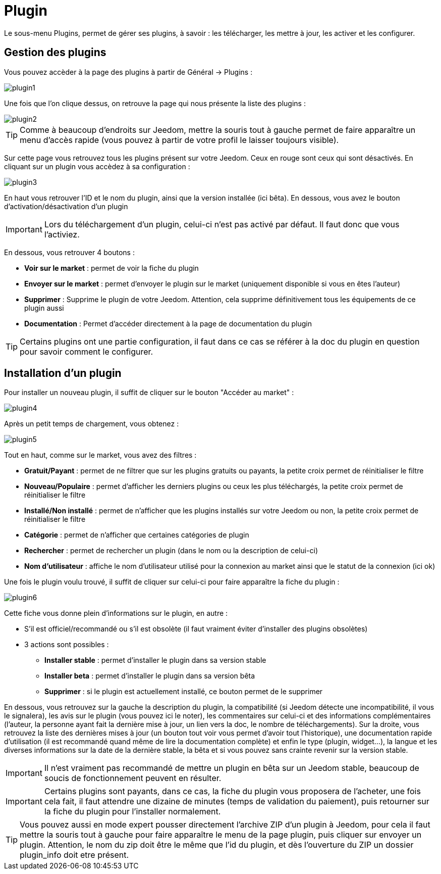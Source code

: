= Plugin

Le sous-menu Plugins, permet de gérer ses plugins, à savoir : les télécharger, les mettre à jour, les activer et les configurer.

== Gestion des plugins

Vous pouvez accèder à la page des plugins à partir de Général -> Plugins : 

image::../images/plugin1.png[]

Une fois que l'on clique dessus, on retrouve la page qui nous présente la liste des plugins : 

image::../images/plugin2.png[]

[TIP]
Comme à beaucoup d'endroits sur Jeedom, mettre la souris tout à gauche permet de faire apparaître un menu d'accès rapide (vous pouvez à partir de votre profil le laisser toujours visible).

Sur cette page vous retrouvez tous les plugins présent sur votre Jeedom. Ceux en rouge sont ceux qui sont désactivés. En cliquant sur un plugin vous accèdez à sa configuration : 

image::../images/plugin3.png[]

En haut vous retrouver l'ID et le nom du plugin, ainsi que la version installée (ici bêta). En dessous, vous avez le bouton d'activation/désactivation d'un plugin

[IMPORTANT]
Lors du téléchargement d'un plugin, celui-ci n'est pas activé par défaut. Il faut donc que vous l'activiez.

En dessous, vous retrouver 4 boutons : 

* *Voir sur le market* : permet de voir la fiche du plugin
* *Envoyer sur le market* : permet d'envoyer le plugin sur le market (uniquement disponible si vous en êtes l'auteur)
* *Supprimer* : Supprime le plugin de votre Jeedom. Attention, cela supprime définitivement tous les équipements de ce plugin aussi
* *Documentation* : Permet d'accéder directement à la page de documentation du plugin

[TIP]
Certains plugins ont une partie configuration, il faut dans ce cas se référer à la doc du plugin en question pour savoir comment le configurer.

== Installation d'un plugin

Pour installer un nouveau plugin, il suffit de cliquer sur le bouton "Accéder au market" :

image::../images/plugin4.png[]

Après un petit temps de chargement, vous obtenez :

image::../images/plugin5.png[]

Tout en haut, comme sur le market, vous avez des filtres : 

* *Gratuit/Payant* : permet de ne filtrer que sur les plugins gratuits ou  payants, la petite croix permet de réinitialiser le filtre
* *Nouveau/Populaire* : permet d'afficher les derniers plugins ou ceux les plus téléchargés, la petite croix permet de réinitialiser le filtre
* *Installé/Non installé* : permet de n'afficher que les plugins installés sur votre Jeedom ou non, la petite croix permet de réinitialiser le filtre
* *Catégorie* : permet de n'afficher que certaines catégories de plugin
* *Rechercher* : permet de rechercher un plugin (dans le nom ou la description de celui-ci)
* *Nom d'utilisateur* : affiche le nom d'utilisateur utilisé pour la connexion au market ainsi que le statut de la connexion (ici ok)

Une fois le plugin voulu trouvé, il suffit de cliquer sur celui-ci pour faire apparaître la fiche du plugin :

image::../images/plugin6.png[]

Cette fiche vous donne plein d'informations sur le plugin, en autre : 

* S'il est officiel/recommandé ou s'il est obsolète (il faut vraiment éviter d'installer des plugins obsolètes)
* 3 actions sont possibles : 
** *Installer stable* : permet d'installer le plugin dans sa version stable
** *Installer beta* : permet d'installer le plugin dans sa version bêta
** *Supprimer* : si le plugin est actuellement installé, ce bouton permet de le supprimer

En dessous, vous retrouvez sur la gauche la description du plugin, la compatibilité (si Jeedom détecte une incompatibilité, il vous le signalera), les avis sur le plugin (vous pouvez ici le noter), les commentaires sur celui-ci et des informations complémentaires (l'auteur, la personne ayant fait la dernière mise à jour, un lien vers la doc, le nombre de téléchargements).
Sur la droite, vous retrouvez la liste des dernières mises à jour (un bouton tout voir vous permet d'avoir tout l'historique), une documentation rapide d'utilisation (il est recommandé quand même de lire la documentation complète) et enfin le type (plugin, widget...), la langue et les diverses informations sur la date de la dernière stable, la bêta et si vous pouvez sans crainte revenir sur la version stable.

[IMPORTANT]
Il n'est vraiment pas recommandé de mettre un plugin en bêta sur un Jeedom stable, beaucoup de soucis de fonctionnement peuvent en résulter.

[IMPORTANT]
Certains plugins sont payants, dans ce cas, la fiche du plugin vous proposera de l'acheter, une fois cela fait, il faut attendre une dizaine de minutes (temps de validation du paiement), puis retourner sur la fiche du plugin pour l'installer normalement.

[TIP]
Vous pouvez aussi en mode expert pousser directement l'archive ZIP d'un plugin à Jeedom, pour cela il faut mettre la souris tout à gauche pour faire apparaître le menu de la page plugin, puis cliquer sur envoyer un plugin. Attention, le nom du zip doit être le même que l'id du plugin, et dès l'ouverture du ZIP un dossier plugin_info doit etre présent.
